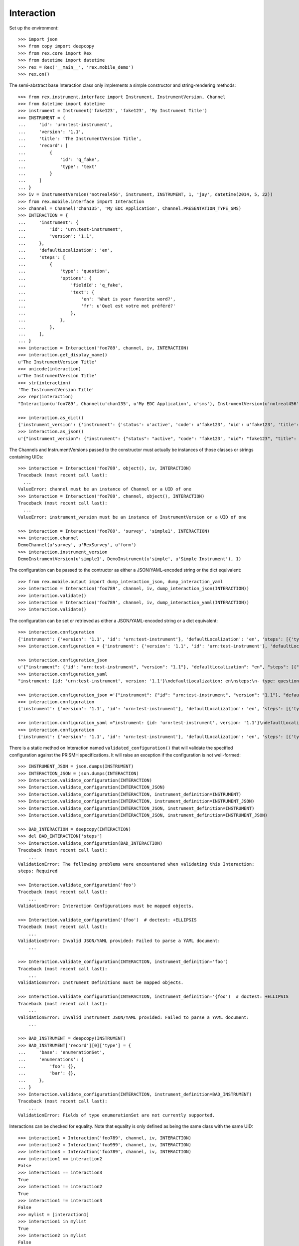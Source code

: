 ***********
Interaction
***********


Set up the environment::

    >>> import json
    >>> from copy import deepcopy
    >>> from rex.core import Rex
    >>> from datetime import datetime
    >>> rex = Rex('__main__', 'rex.mobile_demo')
    >>> rex.on()


The semi-abstract base Interaction class only implements a simple constructor
and string-rendering methods::

    >>> from rex.instrument.interface import Instrument, InstrumentVersion, Channel
    >>> from datetime import datetime
    >>> instrument = Instrument('fake123', 'fake123', 'My Instrument Title')
    >>> INSTRUMENT = {
    ...     'id': 'urn:test-instrument',
    ...     'version': '1.1',
    ...     'title': 'The InstrumentVersion Title',
    ...     'record': [
    ...         {
    ...             'id': 'q_fake',
    ...             'type': 'text'
    ...         }
    ...     ]
    ... }
    >>> iv = InstrumentVersion('notreal456', instrument, INSTRUMENT, 1, 'jay', datetime(2014, 5, 22))
    >>> from rex.mobile.interface import Interaction
    >>> channel = Channel('chan135', 'My EDC Application', Channel.PRESENTATION_TYPE_SMS)
    >>> INTERACTION = {
    ...     'instrument': {
    ...         'id': 'urn:test-instrument',
    ...         'version': '1.1',
    ...     },
    ...     'defaultLocalization': 'en',
    ...     'steps': [
    ...         {
    ...             'type': 'question',
    ...             'options': {
    ...                 'fieldId': 'q_fake',
    ...                 'text': {
    ...                     'en': 'What is your favorite word?',
    ...                     'fr': u'Quel est votre mot préféré?'
    ...                 },
    ...             },
    ...         },
    ...     ],
    ... }
    >>> interaction = Interaction('foo789', channel, iv, INTERACTION)
    >>> interaction.get_display_name()
    u'The InstrumentVersion Title'
    >>> unicode(interaction)
    u'The InstrumentVersion Title'
    >>> str(interaction)
    'The InstrumentVersion Title'
    >>> repr(interaction)
    "Interaction(u'foo789', Channel(u'chan135', u'My EDC Application', u'sms'), InstrumentVersion(u'notreal456', Instrument(u'fake123', u'My Instrument Title'), 1))"

    >>> interaction.as_dict()
    {'instrument_version': {'instrument': {'status': u'active', 'code': u'fake123', 'uid': u'fake123', 'title': u'My Instrument Title'}, 'published_by': u'jay', 'version': 1, 'uid': u'notreal456', 'date_published': datetime.datetime(2014, 5, 22, 0, 0)}, 'uid': u'foo789', 'channel': {'uid': u'chan135', 'presentation_type': u'sms', 'title': u'My EDC Application'}}
    >>> interaction.as_json()
    u'{"instrument_version": {"instrument": {"status": "active", "code": "fake123", "uid": "fake123", "title": "My Instrument Title"}, "published_by": "jay", "version": 1, "uid": "notreal456", "date_published": "2014-05-22T00:00:00"}, "uid": "foo789", "channel": {"uid": "chan135", "presentation_type": "sms", "title": "My EDC Application"}}'


The Channels and InstrumentVersions passed to the constructor must actually be
instances of those classes or strings containing UIDs::

    >>> interaction = Interaction('foo789', object(), iv, INTERACTION)
    Traceback (most recent call last):
      ...
    ValueError: channel must be an instance of Channel or a UID of one
    >>> interaction = Interaction('foo789', channel, object(), INTERACTION)
    Traceback (most recent call last):
      ...
    ValueError: instrument_version must be an instance of InstrumentVersion or a UID of one

    >>> interaction = Interaction('foo789', 'survey', 'simple1', INTERACTION)
    >>> interaction.channel
    DemoChannel(u'survey', u'RexSurvey', u'form')
    >>> interaction.instrument_version
    DemoInstrumentVersion(u'simple1', DemoInstrument(u'simple', u'Simple Instrument'), 1)


The configuration can be passed to the contructor as either a JSON/YAML-encoded
string or the dict equivalent::

    >>> from rex.mobile.output import dump_interaction_json, dump_interaction_yaml
    >>> interaction = Interaction('foo789', channel, iv, dump_interaction_json(INTERACTION))
    >>> interaction.validate()
    >>> interaction = Interaction('foo789', channel, iv, dump_interaction_yaml(INTERACTION))
    >>> interaction.validate()


The configuration can be set or retrieved as either a JSON/YAML-encoded string
or a dict equivalent::

    >>> interaction.configuration
    {'instrument': {'version': '1.1', 'id': 'urn:test-instrument'}, 'defaultLocalization': 'en', 'steps': [{'type': 'question', 'options': {'text': {'fr': u'Quel est votre mot pr\xc3\xa9f\xc3\xa9r\xc3\xa9?', 'en': 'What is your favorite word?'}, 'fieldId': 'q_fake'}}]}
    >>> interaction.configuration = {'instrument': {'version': '1.1', 'id': 'urn:test-instrument'}, 'defaultLocalization': 'en', 'steps': [{'type': 'question', 'options': {'text': {'fr': u'Quel est votre mot pr\xc3\xa9f\xc3\xa9r\xc3\xa9?', 'en': 'What is your favorite NEW word?'}, 'fieldId': 'q_fake'}}]}

    >>> interaction.configuration_json
    u'{"instrument": {"id": "urn:test-instrument", "version": "1.1"}, "defaultLocalization": "en", "steps": [{"type": "question", "options": {"fieldId": "q_fake", "text": {"en": "What is your favorite NEW word?", "fr": "Quel est votre mot pr\xc3\xa9f\xc3\xa9r\xc3\xa9?"}}}]}'
    >>> interaction.configuration_yaml
    "instrument: {id: 'urn:test-instrument', version: '1.1'}\ndefaultLocalization: en\nsteps:\n- type: question\n  options:\n    fieldId: q_fake\n    text: {en: 'What is your favorite NEW word?', fr: 'Quel est votre mot pr\xc3\x83\xc2\xa9f\xc3\x83\xc2\xa9r\xc3\x83\xc2\xa9?'}"

    >>> interaction.configuration_json ='{"instrument": {"id": "urn:test-instrument", "version": "1.1"}, "defaultLocalization": "en", "steps": [{"type": "question", "options": {"fieldId": "q_fake", "text": {"en": "What is your favorite REALLY NEW word?", "fr": "Quel est votre mot pr\xc3\x83\xc2\xa9f\xc3\x83\xc2\xa9r\xc3\x83\xc2\xa9?"}}}]}' 
    >>> interaction.configuration
    {'instrument': {'version': '1.1', 'id': 'urn:test-instrument'}, 'defaultLocalization': 'en', 'steps': [{'type': 'question', 'options': {'text': {'fr': u'Quel est votre mot pr\xc3\xa9f\xc3\xa9r\xc3\xa9?', 'en': 'What is your favorite REALLY NEW word?'}, 'fieldId': 'q_fake'}}]}

    >>> interaction.configuration_yaml ="instrument: {id: 'urn:test-instrument', version: '1.1'}\ndefaultLocalization: en\nsteps:\n- type: question\n  options:\n    fieldId: q_fake\n    text: {en: 'What is your favorite SORTOFNEW word?', fr: 'Quel est votre mot pr\xc3\x83\xc2\xa9f\xc3\x83\xc2\xa9r\xc3\x83\xc2\xa9?'}" 
    >>> interaction.configuration
    {'instrument': {'version': '1.1', 'id': 'urn:test-instrument'}, 'defaultLocalization': 'en', 'steps': [{'type': 'question', 'options': {'text': {'fr': u'Quel est votre mot pr\xc3\xa9f\xc3\xa9r\xc3\xa9?', 'en': 'What is your favorite SORTOFNEW word?'}, 'fieldId': 'q_fake'}}]}


There is a static method on Interaction named ``validated_configuration()``
that will validate the specified configuration against the PRISMH
specifications. It will raise an exception if the configuration is not
well-formed::

    >>> INSTRUMENT_JSON = json.dumps(INSTRUMENT)
    >>> INTERACTION_JSON = json.dumps(INTERACTION)
    >>> Interaction.validate_configuration(INTERACTION)
    >>> Interaction.validate_configuration(INTERACTION_JSON)
    >>> Interaction.validate_configuration(INTERACTION, instrument_definition=INSTRUMENT)
    >>> Interaction.validate_configuration(INTERACTION, instrument_definition=INSTRUMENT_JSON)
    >>> Interaction.validate_configuration(INTERACTION_JSON, instrument_definition=INSTRUMENT)
    >>> Interaction.validate_configuration(INTERACTION_JSON, instrument_definition=INSTRUMENT_JSON)

    >>> BAD_INTERACTION = deepcopy(INTERACTION)
    >>> del BAD_INTERACTION['steps']
    >>> Interaction.validate_configuration(BAD_INTERACTION)
    Traceback (most recent call last):
        ...
    ValidationError: The following problems were encountered when validating this Interaction:
    steps: Required

    >>> Interaction.validate_configuration('foo')
    Traceback (most recent call last):
        ...
    ValidationError: Interaction Configurations must be mapped objects.

    >>> Interaction.validate_configuration('{foo')  # doctest: +ELLIPSIS
    Traceback (most recent call last):
        ...
    ValidationError: Invalid JSON/YAML provided: Failed to parse a YAML document:
        ...

    >>> Interaction.validate_configuration(INTERACTION, instrument_definition='foo')
    Traceback (most recent call last):
        ...
    ValidationError: Instrument Definitions must be mapped objects.

    >>> Interaction.validate_configuration(INTERACTION, instrument_definition='{foo')  # doctest: +ELLIPSIS
    Traceback (most recent call last):
        ...
    ValidationError: Invalid Instrument JSON/YAML provided: Failed to parse a YAML document:
        ...

    >>> BAD_INSTRUMENT = deepcopy(INSTRUMENT)
    >>> BAD_INSTRUMENT['record'][0]['type'] = {
    ...     'base': 'enumerationSet',
    ...     'enumerations': {
    ...         'foo': {},
    ...         'bar': {},
    ...     },
    ... }
    >>> Interaction.validate_configuration(INTERACTION, instrument_definition=BAD_INSTRUMENT)
    Traceback (most recent call last):
        ...
    ValidationError: Fields of type enumerationSet are not currently supported.


Interactions can be checked for equality. Note that equality is only defined as
being the same class with the same UID::

    >>> interaction1 = Interaction('foo789', channel, iv, INTERACTION)
    >>> interaction2 = Interaction('foo999', channel, iv, INTERACTION)
    >>> interaction3 = Interaction('foo789', channel, iv, INTERACTION)
    >>> interaction1 == interaction2
    False
    >>> interaction1 == interaction3
    True
    >>> interaction1 != interaction2
    True
    >>> interaction1 != interaction3
    False
    >>> mylist = [interaction1]
    >>> interaction1 in mylist
    True
    >>> interaction2 in mylist
    False
    >>> interaction3 in mylist
    True
    >>> myset = set(mylist)
    >>> interaction1 in myset
    True
    >>> interaction2 in myset
    False
    >>> interaction3 in myset
    True

    >>> interaction1 < interaction2
    True
    >>> interaction1 <= interaction3
    True
    >>> interaction2 > interaction1
    True
    >>> interaction3 >= interaction1
    True

